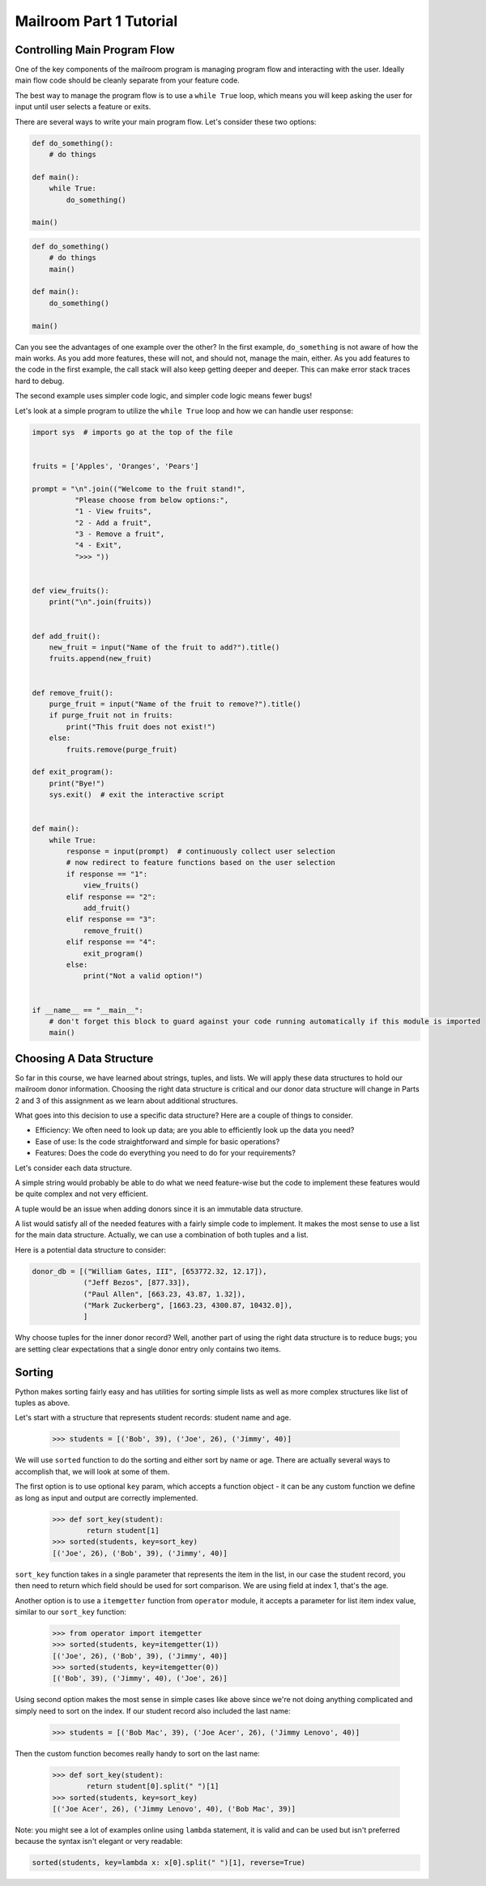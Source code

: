 Mailroom Part 1 Tutorial
-------------------------

Controlling Main Program Flow
..............................

One of the key components of the mailroom program is managing program flow and interacting with the user. Ideally main flow code should be cleanly separate from your feature code.

The best way to manage the program flow is to use a ``while True`` loop, which means you will keep asking the user for input until user selects a feature or exits.

There are several ways to write your main program flow. Let's consider these two options:


.. code-block:: python

    def do_something():
        # do things

    def main():
        while True:
            do_something()

    main()




.. code-block:: python

    def do_something()
        # do things
        main()

    def main():
        do_something()

    main()


Can you see the advantages of one example over the other?
In the first example, ``do_something`` is not aware of how the main works. As you add more features, these will not, and should not, manage the main, either. As you add features to the code in the first example, the call stack will also keep getting deeper and deeper. This can make error stack traces hard to debug.

.. (SOME LOGIC MISSING IN PARAGRAPH ABOVE. BECAUSE CODE DOESN'T MANAGE THE MAIN, YOU NEED TO ADD FEATURES TO THE CALL STACK?)


The second example uses simpler code logic, and simpler code logic means fewer bugs!

Let's look at a simple program to utilize the ``while True`` loop and how we can handle user response:

.. code-block:: python

    import sys  # imports go at the top of the file


    fruits = ['Apples', 'Oranges', 'Pears']

    prompt = "\n".join(("Welcome to the fruit stand!",
              "Please choose from below options:",
              "1 - View fruits",
              "2 - Add a fruit",
              "3 - Remove a fruit",
              "4 - Exit",
              ">>> "))


    def view_fruits():
        print("\n".join(fruits))


    def add_fruit():
        new_fruit = input("Name of the fruit to add?").title()
        fruits.append(new_fruit)


    def remove_fruit():
        purge_fruit = input("Name of the fruit to remove?").title()
        if purge_fruit not in fruits:
            print("This fruit does not exist!")
        else:
            fruits.remove(purge_fruit)

    def exit_program():
        print("Bye!")
        sys.exit()  # exit the interactive script


    def main():
        while True:
            response = input(prompt)  # continuously collect user selection
            # now redirect to feature functions based on the user selection
            if response == "1":
                view_fruits()
            elif response == "2":
                add_fruit()
            elif response == "3":
                remove_fruit()
            elif response == "4":
                exit_program()
            else:
                print("Not a valid option!")


    if __name__ == "__main__":
        # don't forget this block to guard against your code running automatically if this module is imported
        main()



Choosing A Data Structure
.........................


So far in this course, we have learned about strings, tuples, and lists. We will apply these data structures to hold our mailroom donor information.
Choosing the right data structure is critical and our donor data structure will change in Parts 2 and 3 of this assignment as we learn about additional structures.

What goes into this decision to use a specific data structure? Here are a couple of things to consider.

* Efficiency: We often need to look up data; are you able to efficiently look up the data you need?
* Ease of use: Is the code straightforward and simple for basic operations?
* Features: Does the code do everything you need to do for your requirements?

Let's consider each data structure.

A simple string would probably be able to do what we need feature-wise but the code to implement these features would be quite complex and not very efficient.

A tuple would be an issue when adding donors since it is an immutable data structure.

A list would satisfy all of the needed features with a fairly simple code to implement. It makes the most sense to use a list for the main data structure. Actually, we can use a combination of both tuples and a list.

Here is a potential data structure to consider:

.. code-block:: python

    donor_db = [("William Gates, III", [653772.32, 12.17]),
                ("Jeff Bezos", [877.33]),
                ("Paul Allen", [663.23, 43.87, 1.32]),
                ("Mark Zuckerberg", [1663.23, 4300.87, 10432.0]),
                ]

Why choose tuples for the inner donor record? Well, another part of using the right data structure is to reduce bugs; you are setting clear expectations that a single donor entry only contains two items.


Sorting
...........

Python makes sorting fairly easy and has utilities for sorting simple lists as well as more complex structures like list of tuples as above.

Let's start with a structure that represents student records: student name and age.


    >>> students = [('Bob', 39), ('Joe', 26), ('Jimmy', 40)]

We will use ``sorted`` function to do the sorting and either sort by name or age. There are actually several ways to accomplish that, we will look at some of them.

The first option is to use optional ``key`` param, which accepts a function object - it can be any custom function we define as long as input and output are correctly implemented.

    >>> def sort_key(student):
            return student[1]
    >>> sorted(students, key=sort_key)
    [('Joe', 26), ('Bob', 39), ('Jimmy', 40)]

``sort_key`` function takes in a single parameter that represents the item in the list, in our case the student record, you then need to return which field should be used for sort comparison. We are using field at index 1, that's the age.


Another option is to use a ``itemgetter`` function from ``operator`` module, it accepts a parameter for list item index value, similar to our ``sort_key`` function:

    >>> from operator import itemgetter
    >>> sorted(students, key=itemgetter(1))
    [('Joe', 26), ('Bob', 39), ('Jimmy', 40)]
    >>> sorted(students, key=itemgetter(0))
    [('Bob', 39), ('Jimmy', 40), ('Joe', 26)]

Using second option makes the most sense in simple cases like above since we're not doing anything complicated and simply need to sort on the index. If our student record also included the last name:

    >>> students = [('Bob Mac', 39), ('Joe Acer', 26), ('Jimmy Lenovo', 40)]

Then the custom function becomes really handy to sort on the last name:

    >>> def sort_key(student):
            return student[0].split(" ")[1]
    >>> sorted(students, key=sort_key)
    [('Joe Acer', 26), ('Jimmy Lenovo', 40), ('Bob Mac', 39)]


Note: you might see a lot of examples online using ``lambda`` statement, it is valid and can be used but isn't preferred because the syntax isn't elegant or very readable:

.. code-block:: python

    sorted(students, key=lambda x: x[0].split(" ")[1], reverse=True)